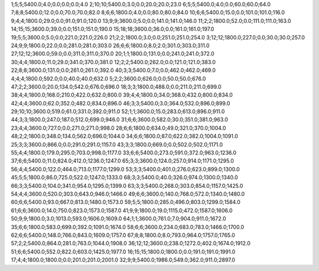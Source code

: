 1;5;5;5400.0;4.0;0.0;0.0;0.0;4.0
2;10;10;5400.0;3.0;0.0;20.0;20.0;23.0
6;5;5;5400.0;4.0;0.0;60.0;60.0;64.0
7;8;8;5400.0;12.0;0.0;70.0;70.0;82.0
8;6;6;1800.0;4.0;0.0;80.0;80.0;84.0
10;6;6;5400.0;15.0;0.0;101.0;101.0;116.0
9;4;4;1800.0;29.0;0.0;91.0;91.0;120.0
13;9;9;3600.0;5.0;0.0;141.0;141.0;146.0
11;2;2;1800.0;52.0;0.0;111.0;111.0;163.0
14;15;15;3600.0;39.0;0.0;151.0;151.0;190.0
15;18;18;3600.0;36.0;0.0;161.0;161.0;197.0
19;5;5;3600.0;5.0;0.0;221.0;221.0;226.0
21;2;2;1800.0;3.0;0.0;251.0;251.0;254.0
3;12;12;1800.0;227.0;0.0;30.0;30.0;257.0
24;9;9;1800.0;22.0;0.0;281.0;281.0;303.0
26;6;6;1800.0;8.0;2.0;301.0;303.0;311.0
27;12;12;3600.0;59.0;0.0;311.0;311.0;370.0
20;1;1;1800.0;131.0;0.0;241.0;241.0;372.0
30;4;4;1800.0;11.0;29.0;341.0;370.0;381.0
12;2;2;5400.0;262.0;0.0;121.0;121.0;383.0
22;8;8;3600.0;131.0;0.0;261.0;261.0;392.0
40;3;3;5400.0;7.0;0.0;462.0;462.0;469.0
4;4;4;1800.0;592.0;0.0;40.0;40.0;632.0
5;2;2;3600.0;626.0;0.0;50.0;50.0;676.0
47;2;2;3600.0;20.0;134.0;542.0;676.0;696.0
18;3;3;1800.0;488.0;0.0;211.0;211.0;699.0
38;4;4;1800.0;168.0;210.0;422.0;632.0;800.0
39;4;4;1800.0;34.0;368.0;432.0;800.0;834.0
42;4;4;3600.0;62.0;352.0;482.0;834.0;896.0
46;3;3;5400.0;3.0;364.0;532.0;896.0;899.0
29;10;10;3600.0;519.0;61.0;331.0;392.0;911.0
52;1;1;3600.0;15.0;283.0;613.0;896.0;911.0
44;3;3;1800.0;247.0;187.0;512.0;699.0;946.0
31;6;6;3600.0;582.0;30.0;351.0;381.0;963.0
23;4;4;3600.0;727.0;0.0;271.0;271.0;998.0
28;6;6;1800.0;634.0;49.0;321.0;370.0;1004.0
48;2;2;1800.0;348.0;134.0;562.0;696.0;1044.0
34;6;6;1800.0;87.0;622.0;382.0;1004.0;1091.0
25;3;3;3600.0;866.0;0.0;291.0;291.0;1157.0
43;3;3;1800.0;669.0;0.0;502.0;502.0;1171.0
55;4;4;1800.0;179.0;295.0;703.0;998.0;1177.0
33;6;6;5400.0;273.0;591.0;372.0;963.0;1236.0
37;6;6;5400.0;11.0;824.0;412.0;1236.0;1247.0
65;3;3;3600.0;124.0;257.0;914.0;1171.0;1295.0
56;4;4;5400.0;122.0;464.0;713.0;1177.0;1299.0
53;3;3;5400.0;401.0;276.0;623.0;899.0;1300.0
45;5;5;1800.0;86.0;725.0;522.0;1247.0;1333.0
68;3;3;5400.0;40.0;326.0;974.0;1300.0;1340.0
66;3;3;5400.0;104.0;341.0;954.0;1295.0;1399.0
63;3;3;5400.0;268.0;303.0;854.0;1157.0;1425.0
54;4;4;3600.0;520.0;303.0;643.0;946.0;1466.0
49;6;6;3600.0;140.0;768.0;572.0;1340.0;1480.0
60;6;6;5400.0;93.0;667.0;813.0;1480.0;1573.0
59;5;5;1800.0;285.0;496.0;803.0;1299.0;1584.0
61;6;6;3600.0;14.0;750.0;823.0;1573.0;1587.0
41;9;9;1800.0;19.0;1115.0;472.0;1587.0;1606.0
50;9;9;1800.0;3.0;1013.0;593.0;1606.0;1609.0
64;1;1;3600.0;761.0;7.0;904.0;911.0;1672.0
35;6;6;1800.0;583.0;699.0;392.0;1091.0;1674.0
58;6;6;3600.0;234.0;683.0;783.0;1466.0;1700.0
62;6;6;5400.0;148.0;766.0;843.0;1609.0;1757.0
67;8;8;1800.0;8.0;793.0;964.0;1757.0;1765.0
57;2;2;5400.0;864.0;281.0;763.0;1044.0;1908.0
36;12;12;3600.0;238.0;1272.0;402.0;1674.0;1912.0
51;6;6;5400.0;552.0;822.0;603.0;1425.0;1977.0
16;15;15;1800.0;1800.0;0.0;191.0;191.0;1991.0
17;4;4;1800.0;1800.0;0.0;201.0;201.0;2001.0
32;9;9;5400.0;1986.0;549.0;362.0;911.0;2897.0
